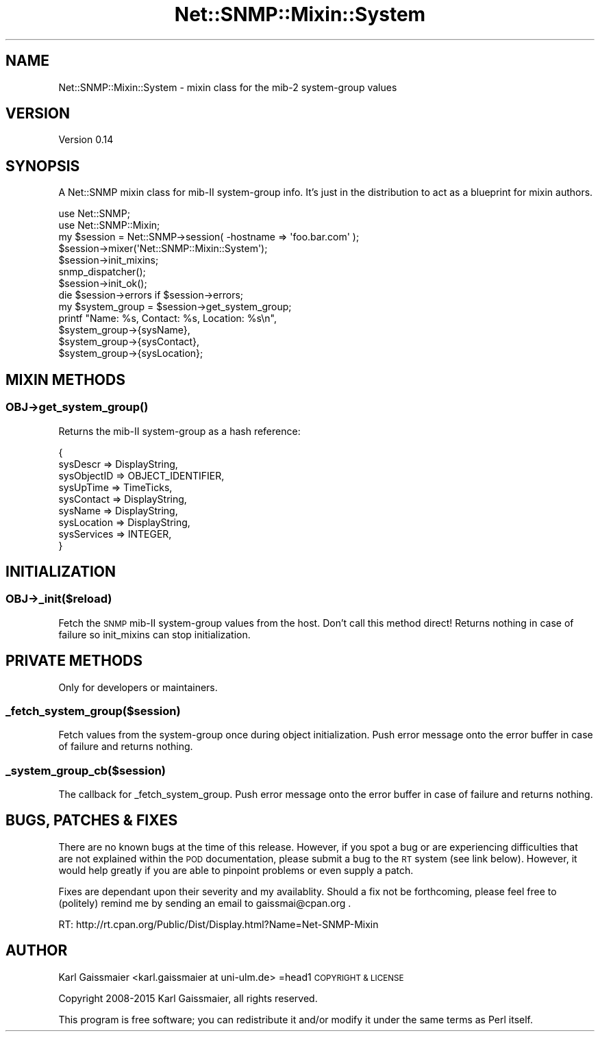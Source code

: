 .\" Automatically generated by Pod::Man 4.14 (Pod::Simple 3.40)
.\"
.\" Standard preamble:
.\" ========================================================================
.de Sp \" Vertical space (when we can't use .PP)
.if t .sp .5v
.if n .sp
..
.de Vb \" Begin verbatim text
.ft CW
.nf
.ne \\$1
..
.de Ve \" End verbatim text
.ft R
.fi
..
.\" Set up some character translations and predefined strings.  \*(-- will
.\" give an unbreakable dash, \*(PI will give pi, \*(L" will give a left
.\" double quote, and \*(R" will give a right double quote.  \*(C+ will
.\" give a nicer C++.  Capital omega is used to do unbreakable dashes and
.\" therefore won't be available.  \*(C` and \*(C' expand to `' in nroff,
.\" nothing in troff, for use with C<>.
.tr \(*W-
.ds C+ C\v'-.1v'\h'-1p'\s-2+\h'-1p'+\s0\v'.1v'\h'-1p'
.ie n \{\
.    ds -- \(*W-
.    ds PI pi
.    if (\n(.H=4u)&(1m=24u) .ds -- \(*W\h'-12u'\(*W\h'-12u'-\" diablo 10 pitch
.    if (\n(.H=4u)&(1m=20u) .ds -- \(*W\h'-12u'\(*W\h'-8u'-\"  diablo 12 pitch
.    ds L" ""
.    ds R" ""
.    ds C` ""
.    ds C' ""
'br\}
.el\{\
.    ds -- \|\(em\|
.    ds PI \(*p
.    ds L" ``
.    ds R" ''
.    ds C`
.    ds C'
'br\}
.\"
.\" Escape single quotes in literal strings from groff's Unicode transform.
.ie \n(.g .ds Aq \(aq
.el       .ds Aq '
.\"
.\" If the F register is >0, we'll generate index entries on stderr for
.\" titles (.TH), headers (.SH), subsections (.SS), items (.Ip), and index
.\" entries marked with X<> in POD.  Of course, you'll have to process the
.\" output yourself in some meaningful fashion.
.\"
.\" Avoid warning from groff about undefined register 'F'.
.de IX
..
.nr rF 0
.if \n(.g .if rF .nr rF 1
.if (\n(rF:(\n(.g==0)) \{\
.    if \nF \{\
.        de IX
.        tm Index:\\$1\t\\n%\t"\\$2"
..
.        if !\nF==2 \{\
.            nr % 0
.            nr F 2
.        \}
.    \}
.\}
.rr rF
.\"
.\" Accent mark definitions (@(#)ms.acc 1.5 88/02/08 SMI; from UCB 4.2).
.\" Fear.  Run.  Save yourself.  No user-serviceable parts.
.    \" fudge factors for nroff and troff
.if n \{\
.    ds #H 0
.    ds #V .8m
.    ds #F .3m
.    ds #[ \f1
.    ds #] \fP
.\}
.if t \{\
.    ds #H ((1u-(\\\\n(.fu%2u))*.13m)
.    ds #V .6m
.    ds #F 0
.    ds #[ \&
.    ds #] \&
.\}
.    \" simple accents for nroff and troff
.if n \{\
.    ds ' \&
.    ds ` \&
.    ds ^ \&
.    ds , \&
.    ds ~ ~
.    ds /
.\}
.if t \{\
.    ds ' \\k:\h'-(\\n(.wu*8/10-\*(#H)'\'\h"|\\n:u"
.    ds ` \\k:\h'-(\\n(.wu*8/10-\*(#H)'\`\h'|\\n:u'
.    ds ^ \\k:\h'-(\\n(.wu*10/11-\*(#H)'^\h'|\\n:u'
.    ds , \\k:\h'-(\\n(.wu*8/10)',\h'|\\n:u'
.    ds ~ \\k:\h'-(\\n(.wu-\*(#H-.1m)'~\h'|\\n:u'
.    ds / \\k:\h'-(\\n(.wu*8/10-\*(#H)'\z\(sl\h'|\\n:u'
.\}
.    \" troff and (daisy-wheel) nroff accents
.ds : \\k:\h'-(\\n(.wu*8/10-\*(#H+.1m+\*(#F)'\v'-\*(#V'\z.\h'.2m+\*(#F'.\h'|\\n:u'\v'\*(#V'
.ds 8 \h'\*(#H'\(*b\h'-\*(#H'
.ds o \\k:\h'-(\\n(.wu+\w'\(de'u-\*(#H)/2u'\v'-.3n'\*(#[\z\(de\v'.3n'\h'|\\n:u'\*(#]
.ds d- \h'\*(#H'\(pd\h'-\w'~'u'\v'-.25m'\f2\(hy\fP\v'.25m'\h'-\*(#H'
.ds D- D\\k:\h'-\w'D'u'\v'-.11m'\z\(hy\v'.11m'\h'|\\n:u'
.ds th \*(#[\v'.3m'\s+1I\s-1\v'-.3m'\h'-(\w'I'u*2/3)'\s-1o\s+1\*(#]
.ds Th \*(#[\s+2I\s-2\h'-\w'I'u*3/5'\v'-.3m'o\v'.3m'\*(#]
.ds ae a\h'-(\w'a'u*4/10)'e
.ds Ae A\h'-(\w'A'u*4/10)'E
.    \" corrections for vroff
.if v .ds ~ \\k:\h'-(\\n(.wu*9/10-\*(#H)'\s-2\u~\d\s+2\h'|\\n:u'
.if v .ds ^ \\k:\h'-(\\n(.wu*10/11-\*(#H)'\v'-.4m'^\v'.4m'\h'|\\n:u'
.    \" for low resolution devices (crt and lpr)
.if \n(.H>23 .if \n(.V>19 \
\{\
.    ds : e
.    ds 8 ss
.    ds o a
.    ds d- d\h'-1'\(ga
.    ds D- D\h'-1'\(hy
.    ds th \o'bp'
.    ds Th \o'LP'
.    ds ae ae
.    ds Ae AE
.\}
.rm #[ #] #H #V #F C
.\" ========================================================================
.\"
.IX Title "Net::SNMP::Mixin::System 3"
.TH Net::SNMP::Mixin::System 3 "2020-07-11" "perl v5.32.0" "User Contributed Perl Documentation"
.\" For nroff, turn off justification.  Always turn off hyphenation; it makes
.\" way too many mistakes in technical documents.
.if n .ad l
.nh
.SH "NAME"
Net::SNMP::Mixin::System \- mixin class for the mib\-2 system\-group values
.SH "VERSION"
.IX Header "VERSION"
Version 0.14
.SH "SYNOPSIS"
.IX Header "SYNOPSIS"
A Net::SNMP mixin class for mib-II system-group info. It's just in the distribution to act as a blueprint for mixin authors.
.PP
.Vb 2
\&  use Net::SNMP;
\&  use Net::SNMP::Mixin;
\&
\&  my $session = Net::SNMP\->session( \-hostname => \*(Aqfoo.bar.com\*(Aq );
\&
\&  $session\->mixer(\*(AqNet::SNMP::Mixin::System\*(Aq);
\&  $session\->init_mixins;
\&  snmp_dispatcher();
\&  $session\->init_ok();
\&  die $session\->errors if $session\->errors;
\&
\&  my $system_group = $session\->get_system_group;
\&
\&  printf "Name: %s, Contact: %s, Location: %s\en",
\&    $system_group\->{sysName},
\&    $system_group\->{sysContact},
\&    $system_group\->{sysLocation};
.Ve
.SH "MIXIN METHODS"
.IX Header "MIXIN METHODS"
.SS "\fB\s-1OBJ\-\s0>get_system_group()\fP"
.IX Subsection "OBJ->get_system_group()"
Returns the mib-II system-group as a hash reference:
.PP
.Vb 9
\&  {
\&    sysDescr        => DisplayString,
\&    sysObjectID     => OBJECT_IDENTIFIER,
\&    sysUpTime       => TimeTicks,
\&    sysContact      => DisplayString,
\&    sysName         => DisplayString,
\&    sysLocation     => DisplayString,
\&    sysServices     => INTEGER,
\&  }
.Ve
.SH "INITIALIZATION"
.IX Header "INITIALIZATION"
.SS "\fB\s-1OBJ\-\s0>_init($reload)\fP"
.IX Subsection "OBJ->_init($reload)"
Fetch the \s-1SNMP\s0 mib-II system-group values from the host. Don't call this method direct! Returns nothing in case of failure so init_mixins can stop initialization.
.SH "PRIVATE METHODS"
.IX Header "PRIVATE METHODS"
Only for developers or maintainers.
.SS "\fB_fetch_system_group($session)\fP"
.IX Subsection "_fetch_system_group($session)"
Fetch values from the system-group once during object initialization. Push error message onto the error buffer in case of failure and returns nothing.
.SS "\fB_system_group_cb($session)\fP"
.IX Subsection "_system_group_cb($session)"
The callback for _fetch_system_group. Push error message onto the error buffer in case of failure and returns nothing.
.SH "BUGS, PATCHES & FIXES"
.IX Header "BUGS, PATCHES & FIXES"
There are no known bugs at the time of this release. However, if you spot a bug or are experiencing difficulties that are not explained within the \s-1POD\s0 documentation, please submit a bug to the \s-1RT\s0 system (see link below). However, it would help greatly if you are able to pinpoint problems or even supply a patch.
.PP
Fixes are dependant upon their severity and my availablity. Should a fix not be forthcoming, please feel free to (politely) remind me by sending an email to gaissmai@cpan.org .
.PP
.Vb 1
\&  RT: http://rt.cpan.org/Public/Dist/Display.html?Name=Net\-SNMP\-Mixin
.Ve
.SH "AUTHOR"
.IX Header "AUTHOR"
Karl Gaissmaier <karl.gaissmaier at uni\-ulm.de>
=head1 \s-1COPYRIGHT & LICENSE\s0
.PP
Copyright 2008\-2015 Karl Gaissmaier, all rights reserved.
.PP
This program is free software; you can redistribute it and/or modify it
under the same terms as Perl itself.
